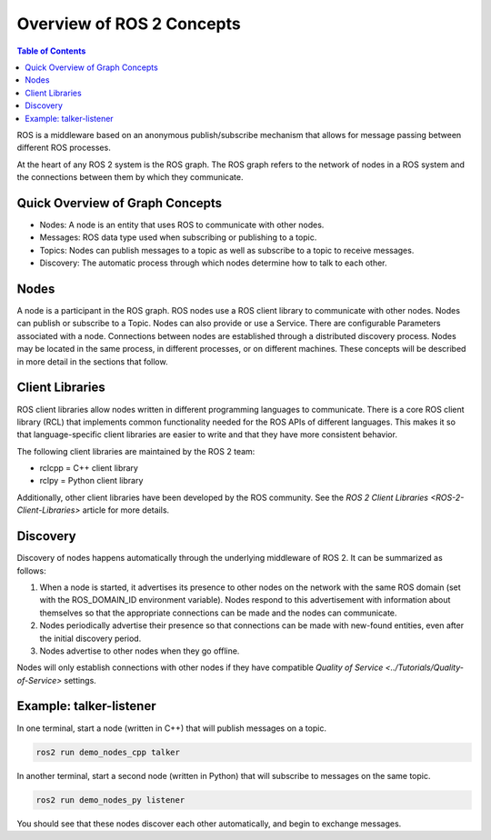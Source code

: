 .. redirect-from::

    Overview-of-ROS-2-concepts

.. _Concepts:

Overview of ROS 2 Concepts
==========================

.. contents:: Table of Contents
   :local:

ROS is a middleware based on an anonymous publish/subscribe mechanism that allows for message passing between different ROS processes.

At the heart of any ROS 2 system is the ROS graph.
The ROS graph refers to the network of nodes in a ROS system and the connections between them by which they communicate.

Quick Overview of Graph Concepts
--------------------------------


* Nodes: A node is an entity that uses ROS to communicate with other nodes.
* Messages: ROS data type used when subscribing or publishing to a topic.
* Topics: Nodes can publish messages to a topic as well as subscribe to a topic to receive messages.
* Discovery: The automatic process through which nodes determine how to talk to each other.

Nodes
-----

A node is a participant in the ROS graph.
ROS nodes use a ROS client library to communicate with other nodes.
Nodes can publish or subscribe to a Topic.
Nodes can also provide or use a Service.
There are configurable Parameters associated with a node.
Connections between nodes are established through a distributed discovery process.
Nodes may be located in the same process, in different processes, or on different machines.
These concepts will be described in more detail in the sections that follow.

Client Libraries
----------------

ROS client libraries allow nodes written in different programming languages to communicate.
There is a core ROS client library (RCL) that implements common functionality needed for the ROS APIs of different languages.
This makes it so that language-specific client libraries are easier to write and that they have more consistent behavior.

The following client libraries are maintained by the ROS 2 team:


* rclcpp = C++ client library
* rclpy = Python client library

Additionally, other client libraries have been developed by the ROS community.
See the `ROS 2 Client Libraries <ROS-2-Client-Libraries>` article for more details.

Discovery
---------

Discovery of nodes happens automatically through the underlying middleware of ROS 2.
It can be summarized as follows:


#. When a node is started, it advertises its presence to other nodes on the network with the same ROS domain (set with the ROS_DOMAIN_ID environment variable).
   Nodes respond to this advertisement with information about themselves so that the appropriate connections can be made and the nodes can communicate.
#. Nodes periodically advertise their presence so that connections can be made with new-found entities, even after the initial discovery period.
#. Nodes advertise to other nodes when they go offline.

Nodes will only establish connections with other nodes if they have compatible `Quality of Service <../Tutorials/Quality-of-Service>` settings.

Example: talker-listener
------------------------

In one terminal, start a node (written in C++) that will publish messages on a topic.

.. code-block:: bash

   ros2 run demo_nodes_cpp talker

In another terminal, start a second node (written in Python) that will subscribe to messages on the same topic.

.. code-block:: bash

   ros2 run demo_nodes_py listener

You should see that these nodes discover each other automatically, and begin to exchange messages.
